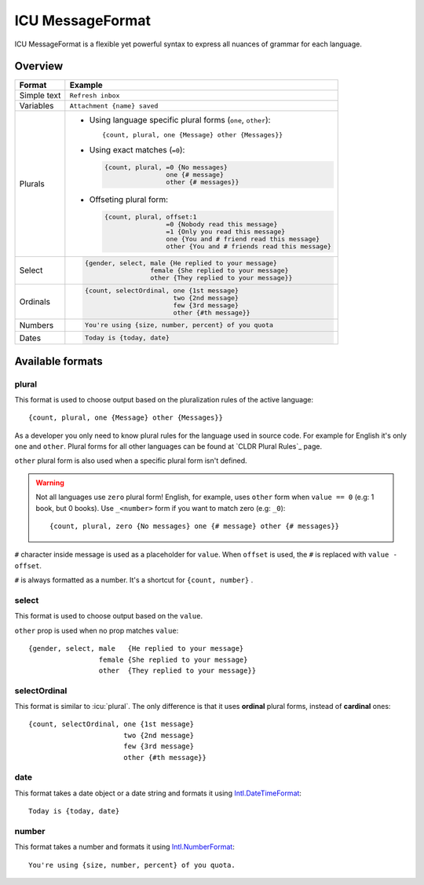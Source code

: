 .. _message-format:

*****************
ICU MessageFormat
*****************

ICU MessageFormat is a flexible yet powerful syntax to express all nuances of grammar
for each language.

Overview
--------

+------------------+------------------------------------------------------------------+
| Format           + Example                                                          |
+==================+==================================================================+
| Simple text      | ``Refresh inbox``                                                |
+------------------+------------------------------------------------------------------+
| Variables        | ``Attachment {name} saved``                                      |
+------------------+------------------------------------------------------------------+
| Plurals          | - Using language specific plural forms (``one``, ``other``)::    |
|                  |                                                                  |
|                  |     {count, plural, one {Message} other {Messages}}              |
|                  |                                                                  |
|                  | - Using exact matches (``=0``):                                  |
|                  |                                                                  |
|                  |   .. code-block:: none                                           |
|                  |                                                                  |
|                  |     {count, plural, =0 {No messages}                             |
|                  |                     one {# message}                              |
|                  |                     other {# messages}}                          |
|                  |                                                                  |
|                  | - Offseting plural form:                                         |
|                  |                                                                  |
|                  |   .. code-block:: none                                           |
|                  |                                                                  |
|                  |      {count, plural, offset:1                                    |
|                  |                      =0 {Nobody read this message}               |
|                  |                      =1 {Only you read this message}             |
|                  |                      one {You and # friend read this message}    |
|                  |                      other {You and # friends read this message} |
+------------------+------------------------------------------------------------------+
| .. icu:: select  | .. code-block:: none                                             |
|                  |                                                                  |
| Select           |    {gender, select, male {He replied to your message}            |
|                  |                     female {She replied to your message}         |
|                  |                     other {They replied to your message}}        |
+------------------+------------------------------------------------------------------+
| .. icu:: ordinal | .. code-block:: none                                             |
|                  |                                                                  |
| Ordinals         |    {count, selectOrdinal, one {1st message}                      |
|                  |                           two {2nd message}                      |
|                  |                           few {3rd message}                      |
|                  |                           other {#th message}}                   |
+------------------+------------------------------------------------------------------+
| .. icu:: number  | .. code-block:: none                                             |
|                  |                                                                  |
| Numbers          |    You're using {size, number, percent} of you quota             |
+------------------+------------------------------------------------------------------+
| .. icu:: date    | .. code-block:: none                                             |
|                  |                                                                  |
| Dates            |    Today is {today, date}                                        |
+------------------+------------------------------------------------------------------+

Available formats
-----------------

.. icu:: plural

plural
^^^^^^

This format is used to choose output based on the pluralization rules of the active
language::

   {count, plural, one {Message} other {Messages}}

As a developer you only need to know plural rules for the language
used in source code. For example for English it's only ``one`` and ``other``.
Plural forms for all other languages can be found at `CLDR Plural Rules`_ page.

``other`` plural form is also used when a specific plural form isn't defined.

.. warning::

   Not all languages use ``zero`` plural form! English, for example, uses
   ``other`` form when ``value == 0`` (e.g: 1 book, but 0 books). Use ``_<number>``
   form if you want to match zero (e.g: ``_0``)::

   {count, plural, zero {No messages} one {# message} other {# messages}}

``#`` character inside message is used as a placeholder for ``value``. When ``offset``
is used, the ``#`` is replaced with ``value - offset``.

``#`` is always formatted as a number. It's a shortcut for ``{count, number}`` .

select
^^^^^^

This format is used to choose output based on the ``value``.

``other`` prop is used when no prop matches ``value``::

   {gender, select, male   {He replied to your message}
                    female {She replied to your message}
                    other  {They replied to your message}}

selectOrdinal
^^^^^^^^^^^^^

This format is similar to :icu:`plural`. The only difference is that it uses
**ordinal** plural forms, instead of **cardinal** ones::

   {count, selectOrdinal, one {1st message}
                          two {2nd message}
                          few {3rd message}
                          other {#th message}}

date
^^^^

This format takes a date object or a date string and formats it
using `Intl.DateTimeFormat`_::

   Today is {today, date}

number
^^^^^^

This format takes a number and formats it using  `Intl.NumberFormat`_::

   You're using {size, number, percent} of you quota.

.. _Intl.DateTimeFormat: https://developer.mozilla.org/en-US/docs/Web/JavaScript/Reference/Global_Objects/DateTimeFormat
.. _Intl.NumberFormat: https://developer.mozilla.org/en-US/docs/Web/JavaScript/Reference/Global_Objects/NumberFormat

